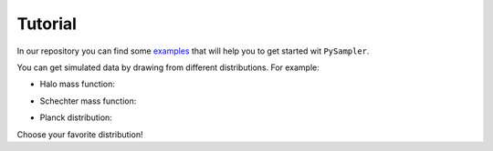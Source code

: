 Tutorial
========

In our repository you can find some `examples`_ that will help you to get started wit ``PySampler``.

You can get simulated data by drawing from different distributions. For example:

* Halo mass function:

.. image:: _static/halo_sampler.pdf
   
* Schechter mass function:

.. image:: _static/schechter_sampler.pdf
   
* Planck distribution:

.. image:: _static/bb_sampler.pdf
   
Choose your favorite distribution!

.. _examples: https://github.com/Lucia-Fonseca/pysampler/tree/main/examples

